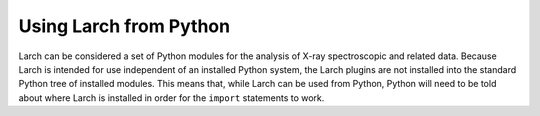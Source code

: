 .. _frompython_section:


Using Larch from Python
===================================

Larch can be considered a set of Python modules for the analysis of X-ray
spectroscopic and related data.  Because Larch is intended for use
independent of an installed Python system, the Larch plugins are not
installed into the standard Python tree of installed modules.  This means
that, while Larch can be used from Python, Python will need to be told
about where Larch is installed in order for the ``import`` statements to
work.
